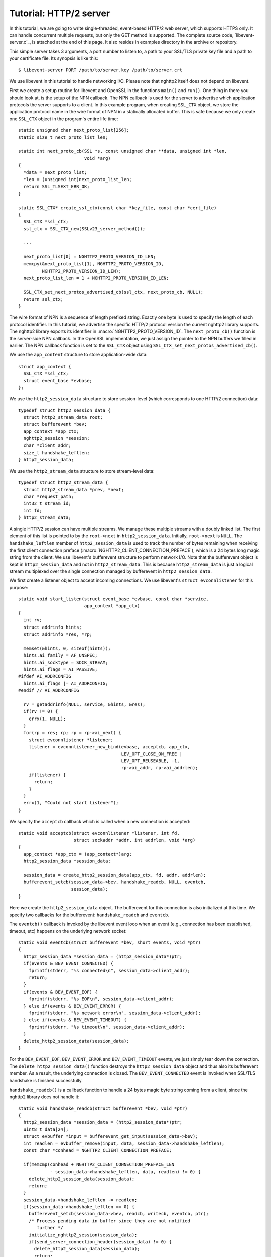 Tutorial: HTTP/2 server
=========================

In this tutorial, we are going to write single-threaded, event-based
HTTP/2 web server, which supports HTTPS only. It can handle
concurrent multiple requests, but only the GET method is supported. The
complete source code, `libevent-server.c`_, is attached at the end of
this page.  It also resides in examples directory in the archive or
repository.

This simple server takes 3 arguments, a port number to listen to, a path to
your SSL/TLS private key file and a path to your certificate file.  Its
synopsis is like this::

    $ libevent-server PORT /path/to/server.key /path/to/server.crt

We use libevent in this tutorial to handle networking I/O.  Please
note that nghttp2 itself does not depend on libevent.

First we create a setup routine for libevent and OpenSSL in the functions
``main()`` and ``run()``. One thing in there you should look at, is the setup
of the NPN callback.  The NPN callback is used for the server to advertise
which application protocols the server supports to a client.  In this example
program, when creating ``SSL_CTX`` object, we store the application protocol
name in the wire format of NPN in a statically allocated buffer. This is safe
because we only create one ``SSL_CTX`` object in the program's entire life
time::

    static unsigned char next_proto_list[256];
    static size_t next_proto_list_len;

    static int next_proto_cb(SSL *s, const unsigned char **data, unsigned int *len,
                             void *arg)
    {
      *data = next_proto_list;
      *len = (unsigned int)next_proto_list_len;
      return SSL_TLSEXT_ERR_OK;
    }

    static SSL_CTX* create_ssl_ctx(const char *key_file, const char *cert_file)
    {
      SSL_CTX *ssl_ctx;
      ssl_ctx = SSL_CTX_new(SSLv23_server_method());

      ...

      next_proto_list[0] = NGHTTP2_PROTO_VERSION_ID_LEN;
      memcpy(&next_proto_list[1], NGHTTP2_PROTO_VERSION_ID,
             NGHTTP2_PROTO_VERSION_ID_LEN);
      next_proto_list_len = 1 + NGHTTP2_PROTO_VERSION_ID_LEN;

      SSL_CTX_set_next_protos_advertised_cb(ssl_ctx, next_proto_cb, NULL);
      return ssl_ctx;
    }

The wire format of NPN is a sequence of length prefixed string. Exactly one
byte is used to specify the length of each protocol identifier.  In this
tutorial, we advertise the specific HTTP/2 protocol version the current
nghttp2 library supports. The nghttp2 library exports its identifier in
:macro:`NGHTTP2_PROTO_VERSION_ID`. The ``next_proto_cb()`` function is the
server-side NPN callback. In the OpenSSL implementation, we just assign the
pointer to the NPN buffers we filled in earlier. The NPN callback function is
set to the ``SSL_CTX`` object using
``SSL_CTX_set_next_protos_advertised_cb()``.

We use the ``app_content`` structure to store application-wide data::

    struct app_context {
      SSL_CTX *ssl_ctx;
      struct event_base *evbase;
    };

We use the ``http2_session_data`` structure to store session-level
(which corresponds to one HTTP/2 connection) data::

    typedef struct http2_session_data {
      struct http2_stream_data root;
      struct bufferevent *bev;
      app_context *app_ctx;
      nghttp2_session *session;
      char *client_addr;
      size_t handshake_leftlen;
    } http2_session_data;

We use the ``http2_stream_data`` structure to store stream-level data::

    typedef struct http2_stream_data {
      struct http2_stream_data *prev, *next;
      char *request_path;
      int32_t stream_id;
      int fd;
    } http2_stream_data;

A single HTTP/2 session can have multiple streams.  We manage these multiple
streams with a doubly linked list. The first element of this list is pointed
to by the ``root->next`` in ``http2_session_data``.  Initially, ``root->next``
is ``NULL``.  The ``handshake_leftlen`` member of ``http2_session_data`` is
used to track the number of bytes remaining when receiving the first client
connection preface (:macro:`NGHTTP2_CLIENT_CONNECTION_PREFACE`), which is a 24
bytes long magic string from the client.  We use libevent's bufferevent
structure to perform network I/O. Note that the bufferevent object is kept in
``http2_session_data`` and not in ``http2_stream_data``. This is because
``http2_stream_data`` is just a logical stream multiplexed over the single
connection managed by bufferevent in ``http2_session_data``.

We first create a listener object to accept incoming connections.  We use
libevent's ``struct evconnlistener`` for this purpose::

    static void start_listen(struct event_base *evbase, const char *service,
                             app_context *app_ctx)
    {
      int rv;
      struct addrinfo hints;
      struct addrinfo *res, *rp;

      memset(&hints, 0, sizeof(hints));
      hints.ai_family = AF_UNSPEC;
      hints.ai_socktype = SOCK_STREAM;
      hints.ai_flags = AI_PASSIVE;
    #ifdef AI_ADDRCONFIG
      hints.ai_flags |= AI_ADDRCONFIG;
    #endif // AI_ADDRCONFIG

      rv = getaddrinfo(NULL, service, &hints, &res);
      if(rv != 0) {
        errx(1, NULL);
      }
      for(rp = res; rp; rp = rp->ai_next) {
        struct evconnlistener *listener;
        listener = evconnlistener_new_bind(evbase, acceptcb, app_ctx,
                                           LEV_OPT_CLOSE_ON_FREE |
                                           LEV_OPT_REUSEABLE, -1,
                                           rp->ai_addr, rp->ai_addrlen);
        if(listener) {
          return;
        }
      }
      errx(1, "Could not start listener");
    }

We specify the ``acceptcb`` callback which is called when a new connection is
accepted::

    static void acceptcb(struct evconnlistener *listener, int fd,
                         struct sockaddr *addr, int addrlen, void *arg)
    {
      app_context *app_ctx = (app_context*)arg;
      http2_session_data *session_data;

      session_data = create_http2_session_data(app_ctx, fd, addr, addrlen);
      bufferevent_setcb(session_data->bev, handshake_readcb, NULL, eventcb,
                        session_data);
    }

Here we create the ``http2_session_data`` object. The bufferevent for this
connection is also initialized at this time. We specify two callbacks for the
bufferevent: ``handshake_readcb`` and ``eventcb``.

The ``eventcb()`` callback is invoked by the libevent event loop when an event
(e.g., connection has been established, timeout, etc) happens on the
underlying network socket::

    static void eventcb(struct bufferevent *bev, short events, void *ptr)
    {
      http2_session_data *session_data = (http2_session_data*)ptr;
      if(events & BEV_EVENT_CONNECTED) {
        fprintf(stderr, "%s connected\n", session_data->client_addr);
        return;
      }
      if(events & BEV_EVENT_EOF) {
        fprintf(stderr, "%s EOF\n", session_data->client_addr);
      } else if(events & BEV_EVENT_ERROR) {
        fprintf(stderr, "%s network error\n", session_data->client_addr);
      } else if(events & BEV_EVENT_TIMEOUT) {
        fprintf(stderr, "%s timeout\n", session_data->client_addr);
      }
      delete_http2_session_data(session_data);
    }

For the ``BEV_EVENT_EOF``, ``BEV_EVENT_ERROR`` and ``BEV_EVENT_TIMEOUT``
events, we just simply tear down the connection. The
``delete_http2_session_data()`` function destroys the ``http2_session_data``
object and thus also its bufferevent member. As a result, the underlying
connection is closed.  The ``BEV_EVENT_CONNECTED`` event is invoked when
SSL/TLS handshake is finished successfully.

``handshake_readcb()`` is a callback function to handle a 24 bytes magic byte
string coming from a client, since the nghttp2 library does not handle it::

    static void handshake_readcb(struct bufferevent *bev, void *ptr)
    {
      http2_session_data *session_data = (http2_session_data*)ptr;
      uint8_t data[24];
      struct evbuffer *input = bufferevent_get_input(session_data->bev);
      int readlen = evbuffer_remove(input, data, session_data->handshake_leftlen);
      const char *conhead = NGHTTP2_CLIENT_CONNECTION_PREFACE;

      if(memcmp(conhead + NGHTTP2_CLIENT_CONNECTION_PREFACE_LEN
                - session_data->handshake_leftlen, data, readlen) != 0) {
        delete_http2_session_data(session_data);
        return;
      }
      session_data->handshake_leftlen -= readlen;
      if(session_data->handshake_leftlen == 0) {
        bufferevent_setcb(session_data->bev, readcb, writecb, eventcb, ptr);
        /* Process pending data in buffer since they are not notified
           further */
        initialize_nghttp2_session(session_data);
        if(send_server_connection_header(session_data) != 0) {
          delete_http2_session_data(session_data);
          return;
        }
        if(session_recv(session_data) != 0) {
          delete_http2_session_data(session_data);
          return;
        }
      }
    }

We check that the received byte string matches
:macro:`NGHTTP2_CLIENT_CONNECTION_PREFACE`.  When they match, the connection
state is ready to start the HTTP/2 communication. First we change the callback
functions for the bufferevent object. We use the same ``eventcb`` callback as
before, but we specify new ``readcb`` and ``writecb`` functions to handle the
HTTP/2 communication. These two functions are described later.

We initialize a nghttp2 session object which is done in
``initialize_nghttp2_session()``::

    static void initialize_nghttp2_session(http2_session_data *session_data)
    {
      nghttp2_session_callbacks callbacks = {0};

      callbacks.send_callback = send_callback;
      callbacks.on_frame_recv_callback = on_frame_recv_callback;
      callbacks.on_stream_close_callback = on_stream_close_callback;
      callbacks.on_header_callback = on_header_callback;
      callbacks.on_begin_headers_callback = on_begin_headers_callback;
      nghttp2_session_server_new(&session_data->session, &callbacks, session_data);
    }

Since we are creating a server, the nghttp2 session object is created using
`nghttp2_session_server_new()` function. We registers five callbacks for
nghttp2 session object. We'll talk about these callbacks later.

After initialization of the nghttp2 session object, we are going to send
a server connection header in ``send_server_connection_header()``::

    static int send_server_connection_header(http2_session_data *session_data)
    {
      nghttp2_settings_entry iv[1] = {
        { NGHTTP2_SETTINGS_MAX_CONCURRENT_STREAMS, 100 }
      };
      int rv;

      rv = nghttp2_submit_settings(session_data->session, NGHTTP2_FLAG_NONE,
                                   iv, ARRLEN(iv));
      if(rv != 0) {
        warnx("Fatal error: %s", nghttp2_strerror(rv));
        return -1;
      }
      return 0;
    }

The server connection header is a SETTINGS frame. We specify
SETTINGS_MAX_CONCURRENT_STREAMS to 100 in the SETTINGS frame.  To queue
the SETTINGS frame for the transmission, we use
`nghttp2_submit_settings()`. Note that `nghttp2_submit_settings()`
function only queues the frame and it does not actually send it. All
functions in the ``nghttp2_submit_*()`` family have this property. To
actually send the frame, `nghttp2_session_send()` should be used, as
described later.

Since bufferevent may buffer more than the first 24 bytes from the client, we
have to process them here since libevent won't invoke callback functions for
this pending data. To process the received data, we call the
``session_recv()`` function::

    static int session_recv(http2_session_data *session_data)
    {
      ssize_t readlen;
      struct evbuffer *input = bufferevent_get_input(session_data->bev);
      size_t datalen = evbuffer_get_length(input);
      unsigned char *data = evbuffer_pullup(input, -1);

      readlen = nghttp2_session_mem_recv(session_data->session, data, datalen);
      if(readlen < 0) {
        warnx("Fatal error: %s", nghttp2_strerror((int)readlen));
        return -1;
      }
      if(evbuffer_drain(input, readlen) != 0) {
        warnx("Fatal error: evbuffer_drain failed");
        return -1;
      }
      if(session_send(session_data) != 0) {
        return -1;
      }
      return 0;
    }

In this function, we feed all unprocessed but already received data to the
nghttp2 session object using the `nghttp2_session_mem_recv()` function. The
`nghttp2_session_mem_recv()` function processes the data and may invoke the
nghttp2 callbacks and also queue outgoing frames. Since there may be pending
outgoing frames, we call ``session_send()`` function to send off those
frames. The ``session_send()`` function is defined as follows::

    static int session_send(http2_session_data *session_data)
    {
      int rv;
      rv = nghttp2_session_send(session_data->session);
      if(rv != 0) {
        warnx("Fatal error: %s", nghttp2_strerror(rv));
        return -1;
      }
      return 0;
    }

The `nghttp2_session_send()` function serializes the frame into wire
format and calls :member:`nghttp2_session_callbacks.send_callback` with
it. We set the ``send_callback()`` function to
:member:`nghttp2_session_callbacks.send_callback` in
``initialize_nghttp2_session()`` function described earlier. It is
defined as follows::

    static ssize_t send_callback(nghttp2_session *session,
                                 const uint8_t *data, size_t length,
                                 int flags, void *user_data)
    {
      http2_session_data *session_data = (http2_session_data*)user_data;
      struct bufferevent *bev = session_data->bev;
      /* Avoid excessive buffering in server side. */
      if(evbuffer_get_length(bufferevent_get_output(session_data->bev)) >=
         OUTPUT_WOULDBLOCK_THRESHOLD) {
        return NGHTTP2_ERR_WOULDBLOCK;
      }
      bufferevent_write(bev, data, length);
      return length;
    }

Since we use bufferevent to abstract network I/O, we just write the data to
the bufferevent object. Note that `nghttp2_session_send()` continues to write
all frames queued so far. If we were writing the data to a non-blocking socket
directly using ``write()`` system call in the
:member:`nghttp2_session_callbacks.send_callback`, we would surely get
``EAGAIN`` or ``EWOULDBLOCK`` back since the socket has limited send
buffer. If that happens, we can return :macro:`NGHTTP2_ERR_WOULDBLOCK` to
signal the nghttp2 library to stop sending further data. But when writing to
the bufferevent, we have to regulate the amount data to get buffered ourselves
to avoid using huge amounts of memory. To achieve this, we check the size of
the output buffer and if it reaches more than or equal to
``OUTPUT_WOULDBLOCK_THRESHOLD`` bytes, we stop writing data and return
:macro:`NGHTTP2_ERR_WOULDBLOCK` to tell the library to stop calling
send_callback.

The next bufferevent callback is ``readcb()``, which is invoked when
data is available to read in the bufferevent input buffer::

    static void readcb(struct bufferevent *bev, void *ptr)
    {
      http2_session_data *session_data = (http2_session_data*)ptr;
      if(session_recv(session_data) != 0) {
        delete_http2_session_data(session_data);
        return;
      }
    }

In this function, we just call ``session_recv()`` to process incoming
data.

The third bufferevent callback is ``writecb()``, which is invoked when all
data in the bufferevent output buffer has been sent::

    static void writecb(struct bufferevent *bev, void *ptr)
    {
      http2_session_data *session_data = (http2_session_data*)ptr;
      if(evbuffer_get_length(bufferevent_get_output(bev)) > 0) {
        return;
      }
      if(nghttp2_session_want_read(session_data->session) == 0 &&
         nghttp2_session_want_write(session_data->session) == 0) {
        delete_http2_session_data(session_data);
        return;
      }
      if(session_send(session_data) != 0) {
        delete_http2_session_data(session_data);
        return;
      }
    }

First we check whether we should drop the connection or not. The nghttp2
session object keeps track of reception and transmission of GOAWAY frames and
other error conditions as well. Using this information, the nghttp2 session
object will tell whether the connection should be dropped or not. More
specifically, if both `nghttp2_session_want_read()` and
`nghttp2_session_want_write()` return 0, we have no business left in the
connection. But since we are using bufferevent and its deferred callback
option, the bufferevent output buffer may contain pending data when the
``writecb()`` is called. To handle this, we check whether the output buffer is
empty or not. If all these conditions are met, we drop connection.

Otherwise, we call ``session_send()`` to process the pending output
data. Remember that in ``send_callback()``, we must not write all data to
bufferevent to avoid excessive buffering. We continue processing pending data
when the output buffer becomes empty.

We have already described the nghttp2 callback ``send_callback()``.  Let's
learn about the remaining nghttp2 callbacks we setup in
``initialize_nghttp2_setup()`` function.

The ``on_begin_headers_callback()`` function is invoked when the reception of
a header block in HEADERS or PUSH_PROMISE frame is started::

    static int on_begin_headers_callback(nghttp2_session *session,
                                         const nghttp2_frame *frame,
                                         void *user_data)
    {
      http2_session_data *session_data = (http2_session_data*)user_data;
      http2_stream_data *stream_data;

      if(frame->hd.type != NGHTTP2_HEADERS ||
         frame->headers.cat != NGHTTP2_HCAT_REQUEST) {
        return 0;
      }
      stream_data = create_http2_stream_data(session_data, frame->hd.stream_id);
      nghttp2_session_set_stream_user_data(session, frame->hd.stream_id,
                                           stream_data);
      return 0;
    }

We are only interested in the HEADERS frame in this function. Since the
HEADERS frame has several roles in the HTTP/2 protocol, we check that it is a
request HEADERS, which opens new stream. If the frame is a request HEADERS, we
create a ``http2_stream_data`` object to store the stream related data. We
associate the created ``http2_stream_data`` object with the stream in the
nghttp2 session object using `nghttp2_set_stream_user_data()` to get the
object without searching through the doubly linked list.

In this example server, we want to serve files relative to the current working
directory in which the program was invoked. Each header name/value pair is
emitted via ``on_header_callback`` function, which is called after
``on_begin_headers_callback()``::

    static int on_header_callback(nghttp2_session *session,
                                  const nghttp2_frame *frame,
                                  const uint8_t *name, size_t namelen,
                                  const uint8_t *value, size_t valuelen,
                                  void *user_data)
    {
      http2_stream_data *stream_data;
      const char PATH[] = ":path";
      switch(frame->hd.type) {
      case NGHTTP2_HEADERS:
        if(frame->headers.cat != NGHTTP2_HCAT_REQUEST) {
          break;
        }
        stream_data = nghttp2_session_get_stream_user_data(session,
                                                           frame->hd.stream_id);
        if(!stream_data || stream_data->request_path) {
          break;
        }
        if(namelen == sizeof(PATH) - 1 && memcmp(PATH, name, namelen) == 0) {
          size_t j;
          for(j = 0; j < valuelen && value[j] != '?'; ++j);
          stream_data->request_path = percent_decode(value, j);
        }
        break;
      }
      return 0;
    }

We search for the ``:path`` header field among the request headers and store
the requested path in the ``http2_stream_data`` object. In this example
program, we ignore ``:method`` header field and always treat the request as a
GET request.

The ``on_frame_recv_callback()`` function is invoked when a frame is
fully received::

    static int on_frame_recv_callback(nghttp2_session *session,
                                      const nghttp2_frame *frame, void *user_data)
    {
      http2_session_data *session_data = (http2_session_data*)user_data;
      http2_stream_data *stream_data;
      switch(frame->hd.type) {
      case NGHTTP2_DATA:
      case NGHTTP2_HEADERS:
        /* Check that the client request has finished */
        if(frame->hd.flags & NGHTTP2_FLAG_END_STREAM) {
          stream_data = nghttp2_session_get_stream_user_data(session,
                                                             frame->hd.stream_id);
          /* For DATA and HEADERS frame, this callback may be called after
             on_stream_close_callback. Check that stream still alive. */
          if(!stream_data) {
            return 0;
          }
          return on_request_recv(session, session_data, stream_data);
        }
        break;
      default:
        break;
      }
      return 0;
    }

First we retrieve the ``http2_stream_data`` object associated with the stream
in ``on_begin_headers_callback()``. It is done using
`nghttp2_session_get_stream_user_data()`. If the requested path cannot be
served for some reason (e.g., file is not found), we send a 404 response,
which is done in ``error_reply()``.  Otherwise, we open the requested file and
send its content. We send the header field ``:status`` as a single response
header.

Sending the content of the file is done in ``send_response()`` function::

    static int send_response(nghttp2_session *session, int32_t stream_id,
                             nghttp2_nv *nva, size_t nvlen, int fd)
    {
      int rv;
      nghttp2_data_provider data_prd;
      data_prd.source.fd = fd;
      data_prd.read_callback = file_read_callback;

      rv = nghttp2_submit_response(session, stream_id, nva, nvlen, &data_prd);
      if(rv != 0) {
        warnx("Fatal error: %s", nghttp2_strerror(rv));
        return -1;
      }
      return 0;
    }

The nghttp2 library uses the :type:`nghttp2_data_provider` structure to
send entity body to the remote peer. The ``source`` member of this
structure is a union and it can be either void pointer or int which is
intended to be used as file descriptor. In this example server, we use
the file descriptor. We also set the ``file_read_callback()`` callback
function to read the contents of the file::

    static ssize_t file_read_callback
    (nghttp2_session *session, int32_t stream_id,
     uint8_t *buf, size_t length, uint32_t *data_flags,
     nghttp2_data_source *source, void *user_data)
    {
      int fd = source->fd;
      ssize_t r;
      while((r = read(fd, buf, length)) == -1 && errno == EINTR);
      if(r == -1) {
        return NGHTTP2_ERR_TEMPORAL_CALLBACK_FAILURE;
      }
      if(r == 0) {
        *data_flags |= NGHTTP2_DATA_FLAG_EOF;
      }
      return r;
    }

If an error happens while reading the file, we return
:macro:`NGHTTP2_ERR_TEMPORAL_CALLBACK_FAILURE`.  This tells the
library to send RST_STREAM to the stream.  When all data has been read, set
the :macro:`NGHTTP2_DATA_FLAG_EOF` flag to ``*data_flags`` to tell the
nghttp2 library that we have finished reading the file.

The `nghttp2_submit_response()` function is used to send the response to the
remote peer.

The ``on_stream_close_callback()`` function is invoked when the stream
is about to close::

    static int on_stream_close_callback(nghttp2_session *session,
                                        int32_t stream_id,
                                        nghttp2_error_code error_code,
                                        void *user_data)
    {
      http2_session_data *session_data = (http2_session_data*)user_data;
      http2_stream_data *stream_data;

      stream_data = nghttp2_session_get_stream_user_data(session, stream_id);
      if(!stream_data) {
        return 0;
      }
      remove_stream(session_data, stream_data);
      delete_http2_stream_data(stream_data);
      return 0;
    }

We destroy the ``http2_stream_data`` object in this function since the stream
is about to close and we no longer use that object.
